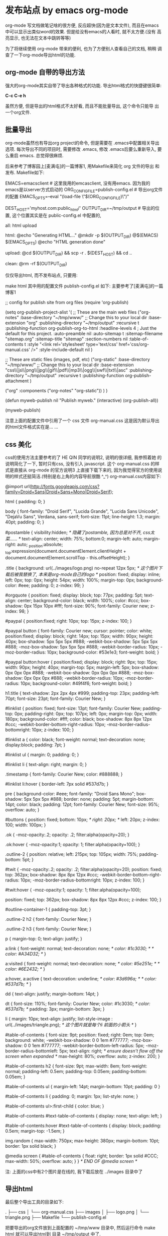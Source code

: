 * 发布站点 by emacs org-mode
org-mode 写文档做笔记啥的很方便, 反应超快(因为是文本文件), 而且在emacs
中可以显示出类似word的效果. 但是给没有emacs的人看时, 就不太方便.(没有
高亮显示, 也无法在文本中跳转等等)

为了将继续使用 org-mode 带来的便利, 也为了方便别人查看自己的文档, 稍稍
调查了一下org-mode导出html的功能.

** org-mode 自带的导出方法
强大的org-mode其实自带了导出各种格式的功能. 导出html格式的快捷键很简单:

*C-c C-e h*

虽然方便, 但是导出的html格式不太好看, 而且不能批量导出, 这个命令只能导
出一个org文件.

** 批量导出
org-mode虽然也有导出org project的命令, 但是需要在 .emacs中配置相关导出
选项. 每次导出不同的项目时, 需要修改 .emacs, 修改 .emacs后要么重新导入,
要么重启 emacs. 总觉得很麻烦.

后来参考了博客园上[麦满屯]的一篇博客1, 用Makefile来简化 org 文件的导出
和发布. Makefile如下:
#+BEGAIN_SRC makefile
EMACS=emacsclient   # 这里我用的emcasclient, 没有用emacs. 因为我的emacs是以server方式启动的
ORG_CONFIG_FILE=publish-config.el   # 导出org文件的配置
EMACS_OPTS=--eval "(load-file \"$(ORG_CONFIG_FILE)\")"

DEST_HOST='myhost.com:public_html/'
OUTPUT_DIR=~/tmp/output   # 导出的位置, 这个位置其实是在 public-config.el 中配置的, 
                          # 这里的定义这个变量的作用是为了删除(make clean), 以及上传server(make upload)

all: html upload

html:
	@echo "Generating HTML..."
	@mkdir -p $(OUTPUT_DIR)
	@$(EMACS) $(EMACS_OPTS)
	@echo "HTML generation done"

upload:
	@cd $(OUTPUT_DIR) && scp -r . $(DEST_HOST) && cd ..

clean:
	@rm -rf $(OUTPUT_DIR)

#+END_SRC
仅仅导出html, 而不发布站点, 只要用:

make html
其中用的配置文件 publish-config.el 如下: 主要参考了[麦满屯]的一篇博客1
#+BEGAIN_SRC emacs-lisp
;; config for publish site from org files
(require 'org-publish)

(setq org-publish-project-alist
      '(
        ;; These are the main web files
        ("org-notes"
         :base-directory "~/tmp/www/" ;; Change this to your local dir
         :base-extension "org"
         :publishing-directory "~/tmp/output"
         :recursive t
         :publishing-function org-publish-org-to-html
         :headline-levels 4             ; Just the default for this project.
         :auto-preamble nil
         :auto-sitemap t
         :sitemap-filename "sitemap.org"
         :sitemap-title "sitemap"
         :section-numbers nil
         :table-of-contents t
         :style "<link rel='stylesheet' type='text/css' href='css/org-manual.css' />"
         :style-include-default nil
         )

        ;; These are static files (images, pdf, etc)
        ("org-static"
         :base-directory "~/tmp/www/" ;; Change this to your local dir
         :base-extension "css\\|js\\|png\\|jpg\\|gif\\|pdf\\|mp3\\|ogg\\|swf\\|txt\\|asc"
         :publishing-directory "~/tmp/output"
         :recursive t
         :publishing-function org-publish-attachment
         )

        ("org" :components ("org-notes" "org-static"))
        )
      )

(defun myweb-publish nil
  "Publish myweb."
  (interactive)
  (org-publish-all))

(myweb-publish)
#+END_SRC

注意上面的配置文件中引用了一个 css 文件 org-manual.css 这是因为默认导出的html文件格式实在是… …

** css 美化
css的使用方法主要参考的了 HE QIN 同学的说明2, 说明的很详细, 我参照着她
的说明简化了一下, 暂时只有css, 没有引入 javascript. 这个
org-manual.css 的样式是直接从 org-mode 的官方说明3 上直接下载下来的,
因为我觉得官方的使用说明的样式还挺简洁.(特别是右上角的内容导航很酷
^_^) org-manual.css内容如下:
#+BEGAIN_SRC css
@import url(http://fonts.googleapis.com/css?family=Droid+Sans|Droid+Sans+Mono|Droid+Serif);

html {
    padding: 0;
}

body { 
    font-family: "Droid Serif", "Lucida Grande", "Lucida Sans Unicode", "DejaVu Sans", Verdana, sans-serif;
    font-size: 11pt;
    line-height: 1.3;
    margin: 40pt;
    padding: 0;
}

#postamble {
    visibility:hidden;  /* 隐藏了postamble, 因为总是对不齐, css太菜...... */
    text-align: center;
    width: 75%;
    bottom:0;
    margin-left: auto;
    margin-right: auto;
    _position:absolute;  
    _top:expression(document.documentElement.clientHeight + document.documentElement.scrollTop - this.offsetHeight);  
}

.title {
    background: url(../images/logo.png) no-repeat 12px 5px;  /* 这个图片下载后被我替换了, 本来是org-mode自己的logo */
    position: fixed;
    display: inline;
    left: 0px;
    top: 0px;
    height: 54px;
    width: 100%;
    margin-top: 0px;
    background-color: #eee;
    padding: 0;
    z-index: 99;
}

#orgquote {
    position: fixed;
    display: block;
    top: 77px;
    padding: 5pt;
    text-align: center;
    background-color: black;
    width: 100%;
    color: #ccc;
    box-shadow: 0px 15px 10px #fff;
    font-size: 90%;
    font-family: Courier new;
    z-index: 98;
}

#paypal {
    position:fixed;
    right: 10px;
    top: 15px;
    z-index: 100;
}

#paypal button {
    font-family: Courier new;
    cursor: pointer;
    color: white;
    position:fixed;
    display: block;
    right: 14px;
    top: 15px;
    width: 90px; 
    height: 40px;
    box-shadow: 5px 5px 5px #888;
    -webkit-box-shadow: 5px 5px 5px #888;
    -moz-box-shadow: 5px 5px 5px #888;
    -webkit-border-radius: 10px;
    -moz-border-radius: 10px;
    background-color: #53e1e3;
    font-weight: bold;
}

#paypal button:hover {
    position:fixed;
    display: block;
    right: 9px;
    top: 15px;
    width: 90px; 
    height: 40px;
    margin-top: 5px;
    margin-left: 5px;
    box-shadow: 0px 0px 0px #888;
    -webkit-box-shadow: 0px 0px 0px #888;
    -moz-box-shadow: 0px 0px 0px #888;
    -webkit-border-radius: 10px;
    -moz-border-radius: 10px;
    background-color: #49f4f6;
    font-weight: bold;
}

h1.title {
    text-shadow: 2px 2px 4px #999;
    padding-top: 23px;
    padding-left: 70pt;
    font-size: 23pt;
    font-family: Courier New;
}

#linklist 
{
    position: fixed;
    font-size: 13pt;
    font-family: Courier New; 
    padding-top: 0px;
    padding-right: 0px;
    top: 107px;
    left: 0px;
    margin-top: 0px;
    width: 180px;
    background-color: #fff;
    color: black;
    box-shadow: 8px 8px 12px #ccc;
    -webkit-border-bottom-right-radius: 10px;
    -moz-border-radius-bottomright: 10px;
    z-index: 100;
}

#linklist a {
    color: black;
    font-weight: normal; 
    text-decoration: none;
    display:block;
    padding: 7pt;
}

#linklist ul {
    margin: 0;
    padding: 0;
}

#linklist li {
    text-align: right;
    margin: 0;
}

.timestamp {
    font-family: Courier New;
    color: #888888;
}

#linklist li:hover {
    border-left: 7px solid #537d7b;
}

pre {
    background-color: #eee;
    font-family: "Droid Sans Mono";
    box-shadow: 5px 5px 5px #888;
    border: none;
    padding: 5pt;
    margin-bottom: 14pt;
    color: black;
    padding: 12pt;
    font-family: Courier New;
    font-size: 95%;
    overflow: auto; 
}

#buttons {
    position: fixed;
    bottom: 10px;
    /* right: 20px; */
    left: 20px;
    z-index: 100;
    width: 100px;
}

.ok {
    -moz-opacity:.2;
    opacity: .2;
    filter:alpha(opacity=20);
}

.ok:hover {
    -moz-opacity:1;
    opacity: 1;
    filter:alpha(opacity=100);
}

.outline-2 {
    position: relative;
    left: 215px;
    top: 105px;
    width: 75%;
    padding-bottom: 5pt;
}

#twit {
    -moz-opacity:.2;
    opacity: .2;
    filter:alpha(opacity=20);
    position: fixed;
    top: 362px;
    box-shadow: 8px 8px 12px #ccc;
    -webkit-border-bottom-right-radius: 10px;
    -moz-border-radius-bottomright: 10px;
    z-index: 100;
}

#twit:hover {
    -moz-opacity:1;
    opacity: 1;
    filter:alpha(opacity=100);

    position: fixed;
    top: 362px;
    box-shadow: 8px 8px 12px #ccc;
    z-index: 100;
}

#outline-container-1 {
    padding-top: 3pt;
}

.outline-2 h2 {
    font-family: Courier New; 
}

.outline-2 h3 {
    font-family: Courier New; 
}

p { 
    margin-top: 0; 
    text-align: justify;
}

a:link { 
    font-weight: normal; 
    text-decoration: none; 
    /* color: #1c3030; */
    /* color: #A34D32; */
}

a:visited { 
    font-weight: normal; 
    text-decoration: none; 
    /* color: #5e251e; */
    /* color: #6E2432; */
}

a:hover, a:active { 
    text-decoration: underline; 
    /* color: #3d696a; */
    /* color: #537d7b; */
}

dd {
    text-align: justify;
    margin-bottom: 14pt;
}

dt {
    font-size: 110%;
    font-family: Courier New;
    color: #1c3030;
    /* color: #537d7b; */
    padding: 3px;
    margin-bottom: 3px;
}

li {
    margin: 10px;
    text-align: justify;
    list-style-image : url(../images/triangle.png);  /* 这个图片就是每个li 前面的小箭头 */
}

#table-of-contents {
    font-size: 9pt;
    position: fixed;
    right: 0em;
    top: 0em;
    background: white;
    -webkit-box-shadow: 0 0 1em #777777;
    -moz-box-shadow: 0 0 1em #777777;
    -webkit-border-bottom-left-radius: 5px;
    -moz-border-radius-bottomleft: 5px;
    text-align: right;
    /* ensure doesn't flow off the screen when expanded */
    max-height: 80%;
    overflow: auto; 
    z-index: 200;
}

#table-of-contents h2 {
    font-size: 9pt;
    max-width: 8em;
    font-weight: normal;
    padding-left: 0.5em;
    padding-top: 0.05em;
    padding-bottom: 0.05em; 
}

#table-of-contents ul {
    margin-left: 14pt; 
    margin-bottom: 10pt;
    padding: 0
}

#table-of-contents li {
    padding: 0;
    margin: 1px;
    list-style: none;
}

#table-of-contents ul>:first-child {
    color: blue;
}

#table-of-contents #text-table-of-contents {
    display: none;
    text-align: left;
}

#table-of-contents:hover #text-table-of-contents {
    display: block;
    padding: 0.5em;
    margin-top: -1.5em; 
}

img.random {
    max-width: 750px;
    max-height: 380px;
    margin-bottom: 10pt;
    border: 1px solid black;
}

@media screen
{
  #table-of-contents {
    float: right;
    border: 1px solid #CCC;
    max-width: 50%;
    overflow: auto;
  }
} /* END OF @media screen */
#+END_SRC

注: 上面的css中有2个图片是在线的, 我下载后放在 ../images 目录中了

** 导出html
最后整个导出工具的目录如下:
#+BEGAIN_SRC plain
.
├── css
│   └── org-manual.css
├── images
│   ├── logo.png
│   └── triangle.png
├── Makefile
└── publish-config.el
#+END_SRC

把要导出的org文件放到上面配置的 ~/tmp/www 目录中, 然后运行命令 make
html 就可以导出html到 目录 ~/tmp/output 中了.

